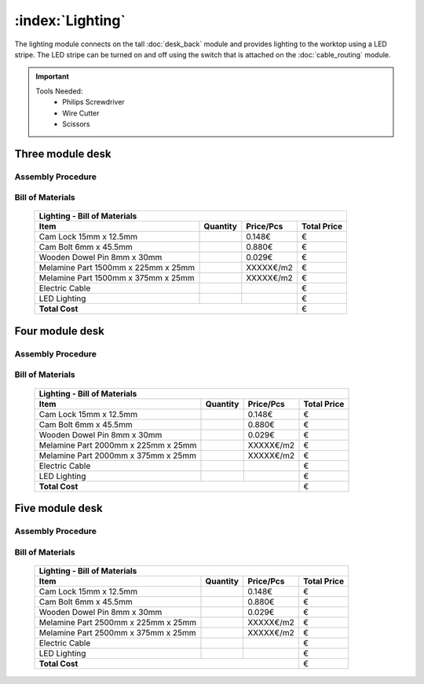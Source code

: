 :index:`Lighting`
---------------------------

The lighting module connects on the tall :doc:`desk_back` module and provides lighting to the worktop using a LED stripe. The LED stripe can be turned on and off using the switch that is attached on the :doc:`cable_routing` module.

.. important::

    Tools Needed:
     - Philips Screwdriver
     - Wire Cutter
     - Scissors

Three module desk
~~~~~~~~~~~~~~~~~

Assembly Procedure
++++++++++++++++++

Bill of Materials
+++++++++++++++++

   .. tabularcolumns:: |l|c|c|c|
   .. table::

      +-------------------------------------+----------+-----------+-------------+
      | Lighting - Bill of Materials                                             | 
      +-------------------------------------+----------+-----------+-------------+
      | Item                                | Quantity | Price/Pcs | Total Price |
      +=====================================+==========+===========+=============+
      | Cam Lock 15mm x 12.5mm              |          |    0.148€ |           € |
      +-------------------------------------+----------+-----------+-------------+
      | Cam Bolt 6mm x 45.5mm               |          |    0.880€ |           € |
      +-------------------------------------+----------+-----------+-------------+
      | Wooden Dowel Pin 8mm x 30mm         |          |    0.029€ |           € |
      +-------------------------------------+----------+-----------+-------------+
      | Melamine Part 1500mm x 225mm x 25mm |          | XXXXX€/m2 |           € |
      +-------------------------------------+----------+-----------+-------------+
      | Melamine Part 1500mm x 375mm x 25mm |          | XXXXX€/m2 |           € |
      +-------------------------------------+----------+-----------+-------------+
      | Electric Cable                      |          |           |           € |
      +-------------------------------------+----------+-----------+-------------+
      | LED Lighting                        |          |           |           € |
      +-------------------------------------+----------+-----------+-------------+
      | **Total Cost**                                             |           € |
      +-------------------------------------+----------+-----------+-------------+

Four module desk
~~~~~~~~~~~~~~~~

Assembly Procedure
++++++++++++++++++


Bill of Materials
+++++++++++++++++

   .. tabularcolumns:: |l|c|c|c|
   .. table::

      +-------------------------------------+----------+-----------+-------------+
      | Lighting - Bill of Materials                                             | 
      +-------------------------------------+----------+-----------+-------------+
      | Item                                | Quantity | Price/Pcs | Total Price |
      +=====================================+==========+===========+=============+
      | Cam Lock 15mm x 12.5mm              |          |    0.148€ |           € |
      +-------------------------------------+----------+-----------+-------------+
      | Cam Bolt 6mm x 45.5mm               |          |    0.880€ |           € |
      +-------------------------------------+----------+-----------+-------------+
      | Wooden Dowel Pin 8mm x 30mm         |          |    0.029€ |           € |
      +-------------------------------------+----------+-----------+-------------+
      | Melamine Part 2000mm x 225mm x 25mm |          | XXXXX€/m2 |           € |
      +-------------------------------------+----------+-----------+-------------+
      | Melamine Part 2000mm x 375mm x 25mm |          | XXXXX€/m2 |           € |
      +-------------------------------------+----------+-----------+-------------+
      | Electric Cable                      |          |           |           € |
      +-------------------------------------+----------+-----------+-------------+
      | LED Lighting                        |          |           |           € |
      +-------------------------------------+----------+-----------+-------------+
      | **Total Cost**                                             |           € |
      +-------------------------------------+----------+-----------+-------------+

Five module desk
~~~~~~~~~~~~~~~~

Assembly Procedure
++++++++++++++++++


Bill of Materials
+++++++++++++++++

   .. tabularcolumns:: |l|c|c|c|
   .. table::

      +-------------------------------------+----------+-----------+-------------+
      | Lighting - Bill of Materials                                             |
      +-------------------------------------+----------+-----------+-------------+
      | Item                                | Quantity | Price/Pcs | Total Price |
      +=====================================+==========+===========+=============+
      | Cam Lock 15mm x 12.5mm              |          |    0.148€ |           € |
      +-------------------------------------+----------+-----------+-------------+
      | Cam Bolt 6mm x 45.5mm               |          |    0.880€ |           € |
      +-------------------------------------+----------+-----------+-------------+
      | Wooden Dowel Pin 8mm x 30mm         |          |    0.029€ |           € |
      +-------------------------------------+----------+-----------+-------------+
      | Melamine Part 2500mm x 225mm x 25mm |          | XXXXX€/m2 |           € |
      +-------------------------------------+----------+-----------+-------------+
      | Melamine Part 2500mm x 375mm x 25mm |          | XXXXX€/m2 |           € |
      +-------------------------------------+----------+-----------+-------------+
      | Electric Cable                      |          |           |           € |
      +-------------------------------------+----------+-----------+-------------+
      | LED Lighting                        |          |           |           € |
      +-------------------------------------+----------+-----------+-------------+
      | **Total Cost**                                             |           € |
      +-------------------------------------+----------+-----------+-------------+